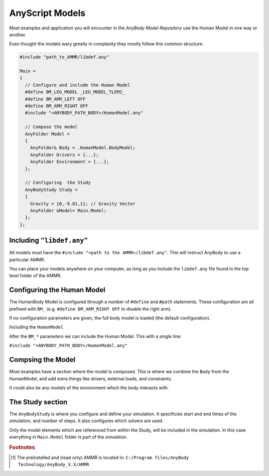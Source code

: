 AnyScript Models
================



Most examples and application you will encounter in the *AnyBody Model Repository* use the Human Model in one way or another. 

Even thought the models wary greatly in complexity they mostly follow this common structure:


.. code-block:: AnyScriptDoc

    #include "path_to_AMMR/libdef.any"

    Main =
    {
      // Configure and include the Human Model
      #define BM_LEG_MODEL _LEG_MODEL_TLEM2_
      #define BM_ARM_LEFT OFF
      #define BM_ARM_RIGHT OFF
      #include "<ANYBODY_PATH_BODY>/HumanModel.any"

      // Compose the model
      AnyFolder Model =
      {
        AnyFolder& Body = .HumanModel.BodyModel;
        AnyFolder Drivers = {...};
        AnyFolder Environment = {...};
      };

      // Configuring  the Study
      AnyBodyStudy Study =
      {
        Gravity = {0,-9.81,1}; // Gravity Vector
        AnyFolder &Model= Main.Model;
      };
    };



.. ``#include "libdef.any"``
.. ---------------------------------

Including ``"libdef.any"`` 
---------------------------------------

All models must have the ``#include "<path to the AMMR>/libdef.any"``. This will
instruct AnyBody to use a particular AMMR.

You can place your models anywhere on your computer, as long as you include the
``libdef.any`` file found in the top level folder of the AMMR.



.. ``#define "BM_*"``
.. ----------------------------------------------------

Configuring  the Human Model
-------------------------------------------

The HumanBody Model is configured through a number of ``#define`` and ``#path``
statements. These configuration are all prefixed with ``BM_`` (e.g. ``#define
BM_ARM_RIGHT OFF`` to disable the right arm).

If no configuration parameters are given, the full body model is loaded (the default configuration). 

.. seealso:: :doc:`The documentation on BM configuration </BM_Config/index>`


.. ``#include "HumanModel.any"`` 
.. -------------------------------------------------

Including the ``HumanModel`` 

After the ``BM_*`` parameters we can include the Human Model. This with a single line:

``#include "<ANYBODY_PATH_BODY>/HumanModel.any"``


.. ``AnyFolder Model``
.. ------------------------------------

Compsing the Model
---------------------------------------

Most examples have a section where the model is composed. This is where we combine the ``Body`` from the HumanModel, and add extra things like drivers, external loads, and constraints. 

It could also be any models of the environment which the body interacts with.

.. ``AnyBodyStudy``
.. -------------------------------

The Study section
-------------------------------

The ``AnyBodyStudy`` is where you configure and define your simulation. It
specificies start and end times of the simulation, and number of steps. It also
configures which solvers are used. 

Only the model elements which are referenced from within the Study, will be included in
the simulation. In this case everything in ``Main.Model`` folder is part of the simulation.



.. rubric:: Footnotes


.. [#f1] The preinstalled and (read only) AMMR is located in: ``C:/Program files/AnyBody Technology/AnyBody_X.X/AMMR`` 